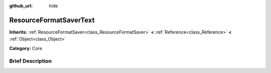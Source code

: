 :github_url: hide

.. Generated automatically by doc/tools/makerst.py in Godot's source tree.
.. DO NOT EDIT THIS FILE, but the ResourceFormatSaverText.xml source instead.
.. The source is found in doc/classes or modules/<name>/doc_classes.

.. _class_ResourceFormatSaverText:

ResourceFormatSaverText
=======================

**Inherits:** :ref:`ResourceFormatSaver<class_ResourceFormatSaver>` **<** :ref:`Reference<class_Reference>` **<** :ref:`Object<class_Object>`

**Category:** Core

Brief Description
-----------------



